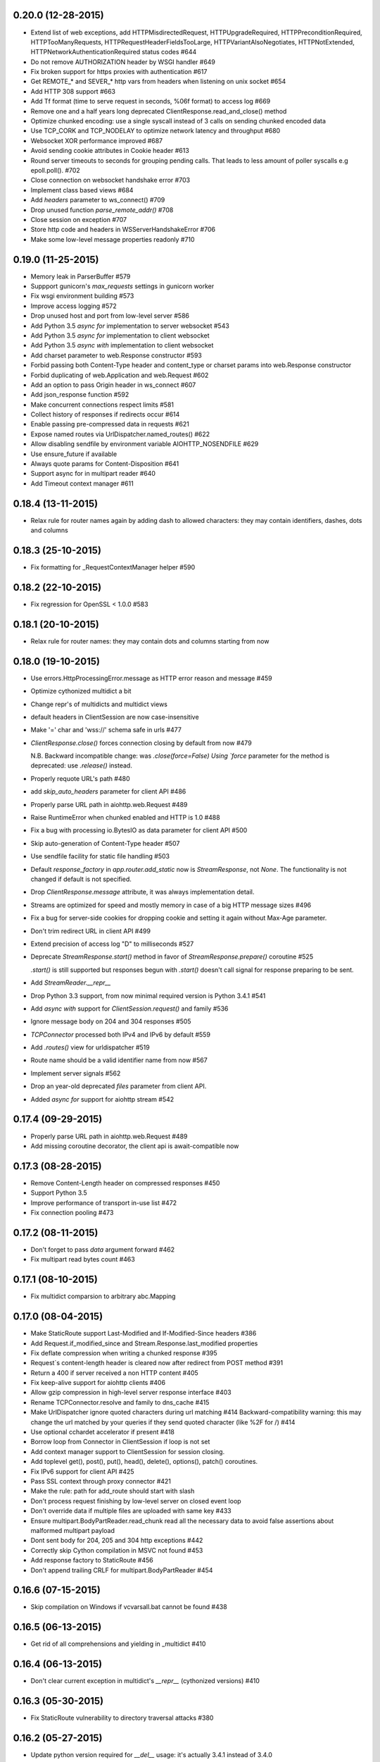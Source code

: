 0.20.0 (12-28-2015)
-------------------

- Extend list of web exceptions, add HTTPMisdirectedRequest,
  HTTPUpgradeRequired, HTTPPreconditionRequired, HTTPTooManyRequests,
  HTTPRequestHeaderFieldsTooLarge, HTTPVariantAlsoNegotiates,
  HTTPNotExtended, HTTPNetworkAuthenticationRequired status codes #644

- Do not remove AUTHORIZATION header by WSGI handler #649

- Fix broken support for https proxies with authentication #617

- Get REMOTE_* and SEVER_* http vars from headers when listening on
  unix socket #654

- Add HTTP 308 support #663

- Add Tf format (time to serve request in seconds, %06f format) to
  access log #669

- Remove one and a half years long deprecated
  ClientResponse.read_and_close() method

- Optimize chunked encoding: use a single syscall instead of 3 calls
  on sending chunked encoded data

- Use TCP_CORK and TCP_NODELAY to optimize network latency and
  throughput #680

- Websocket XOR performance improved #687

- Avoid sending cookie attributes in Cookie header #613

- Round server timeouts to seconds for grouping pending calls.  That
  leads to less amount of poller syscalls e.g epoll.poll(). #702

- Close connection on websocket handshake error #703

- Implement class based views #684

- Add *headers* parameter to ws_connect() #709

- Drop unused function `parse_remote_addr()` #708

- Close session on exception #707

- Store http code and headers in WSServerHandshakeError #706

- Make some low-level message properties readonly #710


0.19.0 (11-25-2015)
-------------------

- Memory leak in ParserBuffer #579

- Suppport gunicorn's `max_requests` settings in gunicorn worker

- Fix wsgi environment building #573

- Improve access logging #572

- Drop unused host and port from low-level server #586

- Add Python 3.5 `async for` implementation to server websocket #543

- Add Python 3.5 `async for` implementation to client websocket

- Add Python 3.5 `async with` implementation to client websocket

- Add charset parameter to web.Response constructor #593

- Forbid passing both Content-Type header and content_type or charset
  params into web.Response constructor

- Forbid duplicating of web.Application and web.Request #602

- Add an option to pass Origin header in ws_connect #607

- Add json_response function #592

- Make concurrent connections respect limits #581

- Collect history of responses if redirects occur #614

- Enable passing pre-compressed data in requests #621

- Expose named routes via UrlDispatcher.named_routes() #622

- Allow disabling sendfile by environment variable AIOHTTP_NOSENDFILE #629

- Use ensure_future if available

- Always quote params for Content-Disposition #641

- Support async for in multipart reader #640

- Add Timeout context manager #611

0.18.4 (13-11-2015)
-------------------

- Relax rule for router names again by adding dash to allowed
  characters: they may contain identifiers, dashes, dots and columns

0.18.3 (25-10-2015)
-------------------

- Fix formatting for _RequestContextManager helper #590

0.18.2 (22-10-2015)
-------------------

- Fix regression for OpenSSL < 1.0.0 #583

0.18.1 (20-10-2015)
-------------------

- Relax rule for router names: they may contain dots and columns
  starting from now

0.18.0 (19-10-2015)
-------------------

- Use errors.HttpProcessingError.message as HTTP error reason and
  message #459

- Optimize cythonized multidict a bit

- Change repr's of multidicts and multidict views

- default headers in ClientSession are now case-insensitive

- Make '=' char and 'wss://' schema safe in urls #477

- `ClientResponse.close()` forces connection closing by default from now #479

  N.B. Backward incompatible change: was `.close(force=False) Using
  `force` parameter for the method is deprecated: use `.release()`
  instead.

- Properly requote URL's path #480

- add `skip_auto_headers` parameter for client API #486

- Properly parse URL path in aiohttp.web.Request #489

- Raise RuntimeError when chunked enabled and HTTP is 1.0 #488

- Fix a bug with processing io.BytesIO as data parameter for client API #500

- Skip auto-generation of Content-Type header #507

- Use sendfile facility for static file handling #503

- Default `response_factory` in `app.router.add_static` now is
  `StreamResponse`, not `None`. The functionality is not changed if
  default is not specified.

- Drop `ClientResponse.message` attribute, it was always implementation detail.

- Streams are optimized for speed and mostly memory in case of a big
  HTTP message sizes #496

- Fix a bug for server-side cookies for dropping cookie and setting it
  again without Max-Age parameter.

- Don't trim redirect URL in client API #499

- Extend precision of access log "D" to milliseconds #527

- Deprecate `StreamResponse.start()` method in favor of
  `StreamResponse.prepare()` coroutine #525

  `.start()` is still supported but responses begun with `.start()`
  doesn't call signal for response preparing to be sent.

- Add `StreamReader.__repr__`

- Drop Python 3.3 support, from now minimal required version is Python
  3.4.1 #541

- Add `async with` support for `ClientSession.request()` and family #536

- Ignore message body on 204 and 304 responses #505

- `TCPConnector` processed both IPv4 and IPv6 by default #559

- Add `.routes()` view for urldispatcher #519

- Route name should be a valid identifier name from now #567

- Implement server signals #562

- Drop an year-old deprecated *files* parameter from client API.

- Added `async for` support for aiohttp stream #542

0.17.4 (09-29-2015)
-------------------

- Properly parse URL path in aiohttp.web.Request #489

- Add missing coroutine decorator, the client api is await-compatible now

0.17.3 (08-28-2015)
---------------------

- Remove Content-Length header on compressed responses #450

- Support Python 3.5

- Improve performance of transport in-use list #472

- Fix connection pooling #473

0.17.2 (08-11-2015)
---------------------

- Don't forget to pass `data` argument forward #462

- Fix multipart read bytes count #463

0.17.1 (08-10-2015)
---------------------

- Fix multidict comparsion to arbitrary abc.Mapping

0.17.0 (08-04-2015)
---------------------

- Make StaticRoute support Last-Modified and If-Modified-Since headers #386

- Add Request.if_modified_since and Stream.Response.last_modified properties

- Fix deflate compression when writing a chunked response #395

- Request`s content-length header is cleared now after redirect from
  POST method #391

- Return a 400 if server received a non HTTP content #405

- Fix keep-alive support for aiohttp clients #406

- Allow gzip compression in high-level server response interface #403

- Rename TCPConnector.resolve and family to dns_cache #415

- Make UrlDispatcher ignore quoted characters during url matching #414
  Backward-compatibility warning: this may change the url matched by
  your queries if they send quoted character (like %2F for /) #414

- Use optional cchardet accelerator if present #418

- Borrow loop from Connector in ClientSession if loop is not set

- Add context manager support to ClientSession for session closing.

- Add toplevel get(), post(), put(), head(), delete(), options(),
  patch() coroutines.

- Fix IPv6 support for client API #425

- Pass SSL context through proxy connector #421

- Make the rule: path for add_route should start with slash

- Don't process request finishing by low-level server on closed event loop

- Don't override data if multiple files are uploaded with same key #433

- Ensure multipart.BodyPartReader.read_chunk read all the necessary data
  to avoid false assertions about malformed multipart payload

- Dont sent body for 204, 205 and 304 http exceptions #442

- Correctly skip Cython compilation in MSVC not found #453

- Add response factory to StaticRoute #456

- Don't append trailing CRLF for multipart.BodyPartReader #454


0.16.6 (07-15-2015)
-------------------

- Skip compilation on Windows if vcvarsall.bat cannot be found #438

0.16.5 (06-13-2015)
-------------------

- Get rid of all comprehensions and yielding in _multidict #410


0.16.4 (06-13-2015)
-------------------

- Don't clear current exception in multidict's `__repr__` (cythonized
  versions) #410


0.16.3 (05-30-2015)
-------------------

- Fix StaticRoute vulnerability to directory traversal attacks #380


0.16.2 (05-27-2015)
-------------------

- Update python version required for `__del__` usage: it's actually
  3.4.1 instead of 3.4.0

- Add check for presence of loop.is_closed() method before call the
  former #378


0.16.1 (05-27-2015)
-------------------

- Fix regression in static file handling #377

0.16.0 (05-26-2015)
-------------------

- Unset waiter future after cancellation #363

- Update request url with query parameters #372

- Support new `fingerprint` param of TCPConnector to enable verifying
  SSL certificates via MD5, SHA1, or SHA256 digest #366

- Setup uploaded filename if field value is binary and transfer
  encoding is not specified #349

- Implement `ClientSession.close()` method

- Implement `connector.closed` readonly property

- Implement `ClientSession.closed` readonly property

- Implement `ClientSession.connector` readonly property

- Implement `ClientSession.detach` method

- Add `__del__` to client-side objects: sessions, connectors,
  connections, requests, responses.

- Refactor connections cleanup by connector #357

- Add `limit` parameter to connector constructor #358

- Add `request.has_body` property #364

- Add `response_class` parameter to `ws_connect()` #367

- `ProxyConnector` doesn't support keep-alive requests by default
  starting from now #368

- Add `connector.force_close` property

- Add ws_connect to ClientSession #374

- Support optional `chunk_size` parameter in `router.add_static()`


0.15.3 (04-22-2015)
-------------------

- Fix graceful shutdown handling

- Fix `Expect` header handling for not found and not allowed routes #340


0.15.2 (04-19-2015)
-------------------

- Flow control subsystem refactoring

- HTTP server performace optimizations

- Allow to match any request method with `*`

- Explicitly call drain on transport #316

- Make chardet module dependency mandatory #318

- Support keep-alive for HTTP 1.0 #325

- Do not chunk single file during upload #327

- Add ClientSession object for cookie storage and default headers #328

- Add `keep_alive_on` argument for HTTP server handler.


0.15.1 (03-31-2015)
-------------------

- Pass Autobahn Testsuit tests

- Fixed websocket fragmentation

- Fixed websocket close procedure

- Fixed parser buffer limits

- Added `timeout` parameter to WebSocketResponse ctor

- Added `WebSocketResponse.close_code` attribute


0.15.0 (03-27-2015)
-------------------

- Client WebSockets support

- New Multipart system #273

- Support for "Except" header #287 #267

- Set default Content-Type for post requests #184

- Fix issue with construction dynamic route with regexps and trailing slash #266

- Add repr to web.Request

- Add repr to web.Response

- Add repr for NotFound and NotAllowed match infos

- Add repr for web.Application

- Add repr to UrlMappingMatchInfo #217

- Gunicorn 19.2.x compatibility


0.14.4 (01-29-2015)
-------------------

- Fix issue with error during constructing of url with regex parts #264


0.14.3 (01-28-2015)
-------------------

- Use path='/' by default for cookies #261


0.14.2 (01-23-2015)
-------------------

- Connections leak in BaseConnector #253

- Do not swallow websocket reader exceptions #255

- web.Request's read, text, json are memorized #250


0.14.1 (01-15-2015)
-------------------

- HttpMessage._add_default_headers does not overwrite existing headers #216

- Expose multidict classes at package level

- add `aiohttp.web.WebSocketResponse`

- According to RFC 6455 websocket subprotocol preference order is
  provided by client, not by server

- websocket's ping and pong accept optional message parameter

- multidict views do not accept `getall` parameter anymore, it
  returns the full body anyway.

- multidicts have optional Cython optimization, cythonized version of
  multidicts is about 5 times faster than pure Python.

- multidict.getall() returns `list`, not `tuple`.

- Backward imcompatible change: now there are two mutable multidicts
  (`MultiDict`, `CIMultiDict`) and two immutable multidict proxies
  (`MultiDictProxy` and `CIMultiDictProxy`). Previous edition of
  multidicts was not a part of public API BTW.

- Router refactoring to push Not Allowed and Not Found in middleware processing

- Convert `ConnectionError` to `aiohttp.DisconnectedError` and don't
  eat `ConnectionError` exceptions from web handlers.

- Remove hop headers from Response class, wsgi response still uses hop headers.

- Allow to send raw chunked encoded response.

- Allow to encode output bytes stream into chunked encoding.

- Allow to compress output bytes stream with `deflate` encoding.

- Server has 75 seconds keepalive timeout now, was non-keepalive by default.

- Application doesn't accept `**kwargs` anymore (#243).

- Request is inherited from dict now for making per-request storage to
  middlewares (#242).


0.13.1 (12-31-2014)
--------------------

- Add `aiohttp.web.StreamResponse.started` property #213

- Html escape traceback text in `ServerHttpProtocol.handle_error`

- Mention handler and middlewares in `aiohttp.web.RequestHandler.handle_request`
  on error (#218)


0.13.0 (12-29-2014)
-------------------

- `StreamResponse.charset` converts value to lower-case on assigning.

- Chain exceptions when raise `ClientRequestError`.

- Support custom regexps in route variables #204

- Fixed graceful shutdown, disable keep-alive on connection closing.

- Decode HTTP message with `utf-8` encoding, some servers send headers
  in utf-8 encoding #207

- Support `aiohtt.web` middlewares #209

- Add ssl_context to TCPConnector #206


0.12.0 (12-12-2014)
-------------------

- Deep refactoring of `aiohttp.web` in backward-incompatible manner.
  Sorry, we have to do this.

- Automatically force aiohttp.web handlers to coroutines in
  `UrlDispatcher.add_route()` #186

- Rename `Request.POST()` function to `Request.post()`

- Added POST attribute

- Response processing refactoring: constructor does't accept Request
  instance anymore.

- Pass application instance to finish callback

- Exceptions refactoring

- Do not unquote query string in `aiohttp.web.Request`

- Fix concurrent access to payload in `RequestHandle.handle_request()`

- Add access logging to `aiohttp.web`

- Gunicorn worker for `aiohttp.web`

- Removed deprecated `AsyncGunicornWorker`

- Removed deprecated HttpClient


0.11.0 (11-29-2014)
-------------------

- Support named routes in `aiohttp.web.UrlDispatcher` #179

- Make websocket subprotocols conform to spec #181


0.10.2 (11-19-2014)
-------------------

- Don't unquote `environ['PATH_INFO']` in wsgi.py #177


0.10.1 (11-17-2014)
-------------------

- aiohttp.web.HTTPException and descendants now files response body
  with string like `404: NotFound`

- Fix multidict `__iter__`, the method should iterate over keys, not
  (key, value) pairs.


0.10.0 (11-13-2014)
-------------------

- Add aiohttp.web subpackage for highlevel HTTP server support.

- Add *reason* optional parameter to aiohttp.protocol.Response ctor.

- Fix aiohttp.client bug for sending file without content-type.

- Change error text for connection closed between server responses
  from 'Can not read status line' to explicit 'Connection closed by
  server'

- Drop closed connections from connector #173

- Set server.transport to None on .closing() #172


0.9.3 (10-30-2014)
------------------

- Fix compatibility with asyncio 3.4.1+ #170


0.9.2 (10-16-2014)
------------------

- Improve redirect handling #157

- Send raw files as is #153

- Better websocket support #150


0.9.1 (08-30-2014)
------------------

- Added MultiDict support for client request params and data #114.

- Fixed parameter type for IncompleteRead exception #118.

- Strictly require ASCII headers names and values #137

- Keep port in ProxyConnector #128.

- Python 3.4.1 compatibility #131.


0.9.0 (07-08-2014)
------------------

- Better client basic authentication support #112.

- Fixed incorrect line splitting in HttpRequestParser #97.

- Support StreamReader and DataQueue as request data.

- Client files handling refactoring #20.

- Backward incompatible: Replace DataQueue with StreamReader for
  request payload #87.


0.8.4 (07-04-2014)
------------------

- Change ProxyConnector authorization parameters.


0.8.3 (07-03-2014)
------------------

- Publish TCPConnector properties: verify_ssl, family, resolve, resolved_hosts.

- Don't parse message body for HEAD responses.

- Refactor client response decoding.


0.8.2 (06-22-2014)
------------------

- Make ProxyConnector.proxy immutable property.

- Make UnixConnector.path immutable property.

- Fix resource leak for aiohttp.request() with implicit connector.

- Rename Connector's reuse_timeout to keepalive_timeout.


0.8.1 (06-18-2014)
------------------

- Use case insensitive multidict for server request/response headers.

- MultiDict.getall() accepts default value.

- Catch server ConnectionError.

- Accept MultiDict (and derived) instances in aiohttp.request header argument.

- Proxy 'CONNECT' support.


0.8.0 (06-06-2014)
------------------

- Add support for utf-8 values in HTTP headers

- Allow to use custom response class instead of HttpResponse

- Use MultiDict for client request headers

- Use MultiDict for server request/response headers

- Store response headers in ClientResponse.headers attribute

- Get rid of timeout parameter in aiohttp.client API

- Exceptions refactoring


0.7.3 (05-20-2014)
------------------

- Simple HTTP proxy support.


0.7.2 (05-14-2014)
------------------

- Get rid of `__del__` methods

- Use ResourceWarning instead of logging warning record.


0.7.1 (04-28-2014)
------------------

- Do not unquote client request urls.

- Allow multiple waiters on transport drain.

- Do not return client connection to pool in case of exceptions.

- Rename SocketConnector to TCPConnector and UnixSocketConnector to
  UnixConnector.


0.7.0 (04-16-2014)
------------------

- Connection flow control.

- HTTP client session/connection pool refactoring.

- Better handling for bad server requests.


0.6.5 (03-29-2014)
------------------

- Added client session reuse timeout.

- Better client request cancellation support.

- Better handling responses without content length.

- Added HttpClient verify_ssl parameter support.


0.6.4 (02-27-2014)
------------------

- Log content-length missing warning only for put and post requests.


0.6.3 (02-27-2014)
------------------

- Better support for server exit.

- Read response body until EOF if content-length is not defined #14


0.6.2 (02-18-2014)
------------------

- Fix trailing char in allowed_methods.

- Start slow request timer for first request.


0.6.1 (02-17-2014)
------------------

- Added utility method HttpResponse.read_and_close()

- Added slow request timeout.

- Enable socket SO_KEEPALIVE if available.


0.6.0 (02-12-2014)
------------------

- Better handling for process exit.


0.5.0 (01-29-2014)
------------------

- Allow to use custom HttpRequest client class.

- Use gunicorn keepalive setting for asynchronous worker.

- Log leaking responses.

- python 3.4 compatibility


0.4.4 (11-15-2013)
------------------

- Resolve only AF_INET family, because it is not clear how to pass
  extra info to asyncio.


0.4.3 (11-15-2013)
------------------

- Allow to wait completion of request with `HttpResponse.wait_for_close()`


0.4.2 (11-14-2013)
------------------

- Handle exception in client request stream.

- Prevent host resolving for each client request.


0.4.1 (11-12-2013)
------------------

- Added client support for `expect: 100-continue` header.


0.4 (11-06-2013)
----------------

- Added custom wsgi application close procedure

- Fixed concurrent host failure in HttpClient


0.3 (11-04-2013)
----------------

- Added PortMapperWorker

- Added HttpClient

- Added TCP connection timeout to HTTP client

- Better client connection errors handling

- Gracefully handle process exit


0.2
---

- Fix packaging

